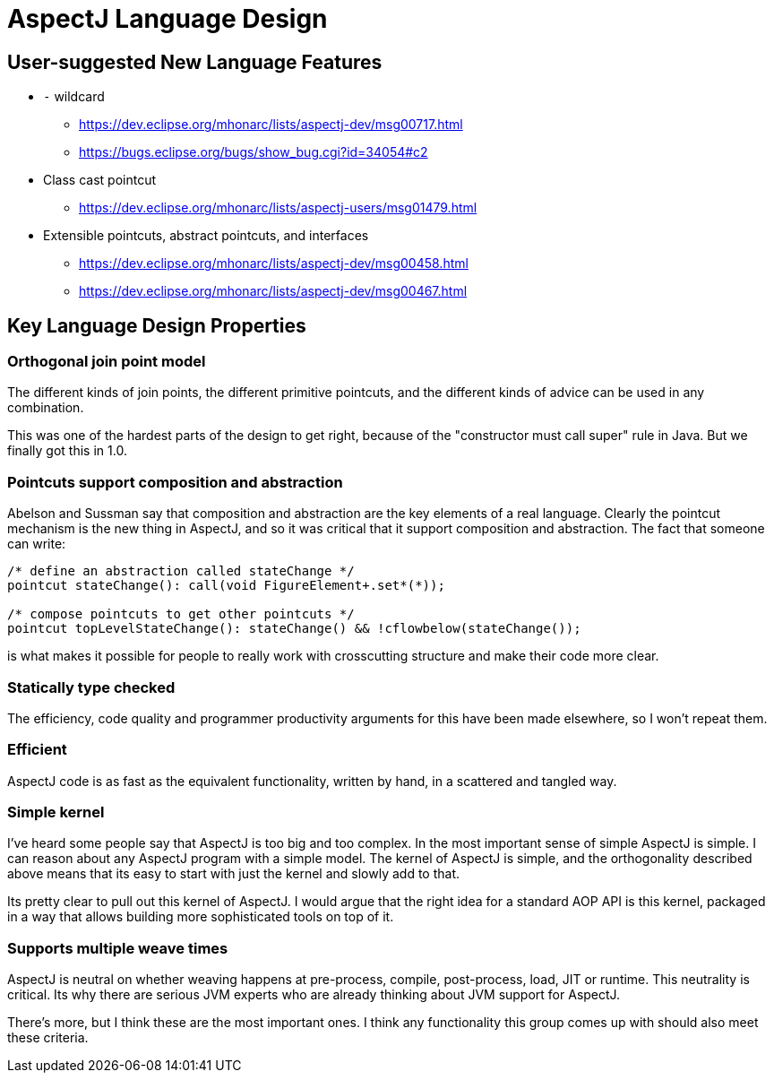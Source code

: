 = AspectJ Language Design

== User-suggested New Language Features

* `-` wildcard
** https://dev.eclipse.org/mhonarc/lists/aspectj-dev/msg00717.html
** https://bugs.eclipse.org/bugs/show_bug.cgi?id=34054#c2

* Class cast pointcut
** https://dev.eclipse.org/mhonarc/lists/aspectj-users/msg01479.html

* Extensible pointcuts, abstract pointcuts, and interfaces
** https://dev.eclipse.org/mhonarc/lists/aspectj-dev/msg00458.html
** https://dev.eclipse.org/mhonarc/lists/aspectj-dev/msg00467.html +

== Key Language Design Properties

=== Orthogonal join point model

The different kinds of join
points, the different primitive pointcuts, and the different kinds of
advice can be used in any combination.

This was one of the hardest parts of the design to get right, because of
the "constructor must call super" rule in Java. But we finally got this
in 1.0.

=== Pointcuts support composition and abstraction

Abelson and Sussman
say that composition and abstraction are the key elements of a real
language. Clearly the pointcut mechanism is the new thing in AspectJ,
and so it was critical that it support composition and abstraction. The
fact that someone can write:

[source, java]
----
/* define an abstraction called stateChange */
pointcut stateChange(): call(void FigureElement+.set*(*));

/* compose pointcuts to get other pointcuts */
pointcut topLevelStateChange(): stateChange() && !cflowbelow(stateChange());
----

is what makes it possible for people to really work with crosscutting
structure and make their code more clear.

=== Statically type checked

The efficiency, code quality and programmer
productivity arguments for this have been made elsewhere, so I won't
repeat them.

=== Efficient

AspectJ code is as fast as the equivalent functionality,
written by hand, in a scattered and tangled way.

=== Simple kernel

I've heard some people say that AspectJ is too big
and too complex. In the most important sense of simple AspectJ is
simple. I can reason about any AspectJ program with a simple model. The
kernel of AspectJ is simple, and the orthogonality described above means
that its easy to start with just the kernel and slowly add to that.

Its pretty clear to pull out this kernel of AspectJ. I would argue that
the right idea for a standard AOP API
is this kernel, packaged in a way that allows building more
sophisticated tools on top of it.

=== Supports multiple weave times

AspectJ is neutral on whether weaving
happens at pre-process, compile, post-process, load, JIT or runtime.
This neutrality is critical. Its why there are serious JVM experts who
are already thinking about JVM support for AspectJ.

There's more, but I think these are the most important ones. I think any
functionality this group comes up with should also meet these
criteria.
